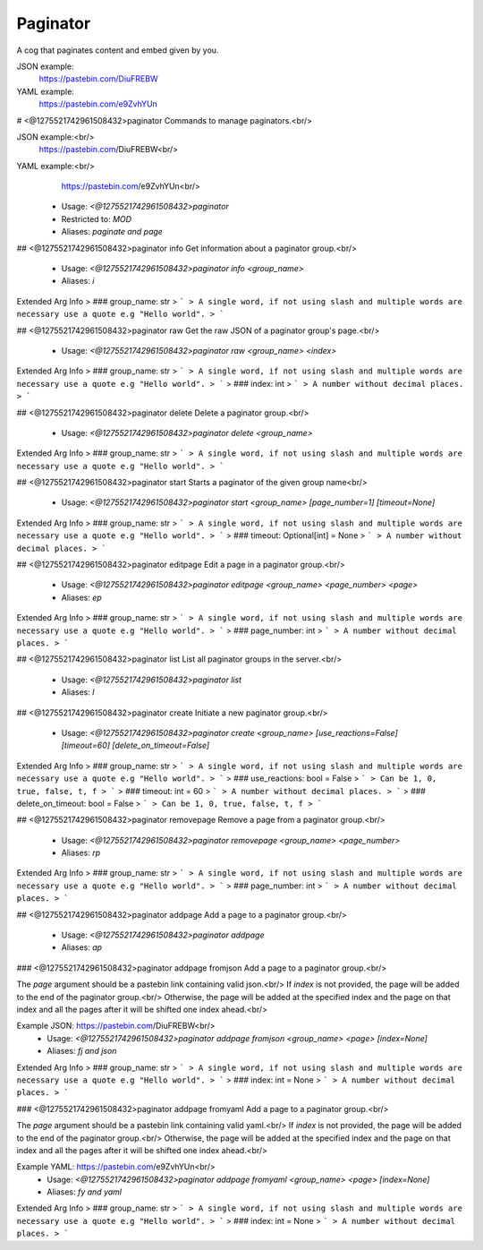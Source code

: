 Paginator
=========

A cog that paginates content and embed given by you.

JSON example:
    https://pastebin.com/DiuFREBW
    
YAML example:
    https://pastebin.com/e9ZvhYUn

# <@1275521742961508432>paginator
Commands to manage paginators.<br/>

JSON example:<br/>
    https://pastebin.com/DiuFREBW<br/>

YAML example:<br/>
    https://pastebin.com/e9ZvhYUn<br/>
 - Usage: `<@1275521742961508432>paginator`
 - Restricted to: `MOD`
 - Aliases: `paginate and page`


## <@1275521742961508432>paginator info
Get information about a paginator group.<br/>
 - Usage: `<@1275521742961508432>paginator info <group_name>`
 - Aliases: `i`
Extended Arg Info
> ### group_name: str
> ```
> A single word, if not using slash and multiple words are necessary use a quote e.g "Hello world".
> ```


## <@1275521742961508432>paginator raw
Get the raw JSON of a paginator group's page.<br/>
 - Usage: `<@1275521742961508432>paginator raw <group_name> <index>`
Extended Arg Info
> ### group_name: str
> ```
> A single word, if not using slash and multiple words are necessary use a quote e.g "Hello world".
> ```
> ### index: int
> ```
> A number without decimal places.
> ```


## <@1275521742961508432>paginator delete
Delete a paginator group.<br/>
 - Usage: `<@1275521742961508432>paginator delete <group_name>`
Extended Arg Info
> ### group_name: str
> ```
> A single word, if not using slash and multiple words are necessary use a quote e.g "Hello world".
> ```


## <@1275521742961508432>paginator start
Starts a paginator of the given group name<br/>
 - Usage: `<@1275521742961508432>paginator start <group_name> [page_number=1] [timeout=None]`
Extended Arg Info
> ### group_name: str
> ```
> A single word, if not using slash and multiple words are necessary use a quote e.g "Hello world".
> ```
> ### timeout: Optional[int] = None
> ```
> A number without decimal places.
> ```


## <@1275521742961508432>paginator editpage
Edit a page in a paginator group.<br/>
 - Usage: `<@1275521742961508432>paginator editpage <group_name> <page_number> <page>`
 - Aliases: `ep`
Extended Arg Info
> ### group_name: str
> ```
> A single word, if not using slash and multiple words are necessary use a quote e.g "Hello world".
> ```
> ### page_number: int
> ```
> A number without decimal places.
> ```


## <@1275521742961508432>paginator list
List all paginator groups in the server.<br/>
 - Usage: `<@1275521742961508432>paginator list`
 - Aliases: `l`


## <@1275521742961508432>paginator create
Initiate a new paginator group.<br/>
 - Usage: `<@1275521742961508432>paginator create <group_name> [use_reactions=False] [timeout=60] [delete_on_timeout=False]`
Extended Arg Info
> ### group_name: str
> ```
> A single word, if not using slash and multiple words are necessary use a quote e.g "Hello world".
> ```
> ### use_reactions: bool = False
> ```
> Can be 1, 0, true, false, t, f
> ```
> ### timeout: int = 60
> ```
> A number without decimal places.
> ```
> ### delete_on_timeout: bool = False
> ```
> Can be 1, 0, true, false, t, f
> ```


## <@1275521742961508432>paginator removepage
Remove a page from a paginator group.<br/>
 - Usage: `<@1275521742961508432>paginator removepage <group_name> <page_number>`
 - Aliases: `rp`
Extended Arg Info
> ### group_name: str
> ```
> A single word, if not using slash and multiple words are necessary use a quote e.g "Hello world".
> ```
> ### page_number: int
> ```
> A number without decimal places.
> ```


## <@1275521742961508432>paginator addpage
Add a page to a paginator group.<br/>
 - Usage: `<@1275521742961508432>paginator addpage`
 - Aliases: `ap`


### <@1275521742961508432>paginator addpage fromjson
Add a page to a paginator group.<br/>

The `page` argument should be a pastebin link containing valid json.<br/>
If `index` is not provided, the page will be added to the end of the paginator group.<br/>
Otherwise, the page will be added at the specified index and the page on that index and all the pages after it will be shifted one index ahead.<br/>

Example JSON: https://pastebin.com/DiuFREBW<br/>
 - Usage: `<@1275521742961508432>paginator addpage fromjson <group_name> <page> [index=None]`
 - Aliases: `fj and json`
Extended Arg Info
> ### group_name: str
> ```
> A single word, if not using slash and multiple words are necessary use a quote e.g "Hello world".
> ```
> ### index: int = None
> ```
> A number without decimal places.
> ```


### <@1275521742961508432>paginator addpage fromyaml
Add a page to a paginator group.<br/>

The `page` argument should be a pastebin link containing valid yaml.<br/>
If `index` is not provided, the page will be added to the end of the paginator group.<br/>
Otherwise, the page will be added at the specified index and the page on that index and all the pages after it will be shifted one index ahead.<br/>


Example YAML: https://pastebin.com/e9ZvhYUn<br/>
 - Usage: `<@1275521742961508432>paginator addpage fromyaml <group_name> <page> [index=None]`
 - Aliases: `fy and yaml`
Extended Arg Info
> ### group_name: str
> ```
> A single word, if not using slash and multiple words are necessary use a quote e.g "Hello world".
> ```
> ### index: int = None
> ```
> A number without decimal places.
> ```


